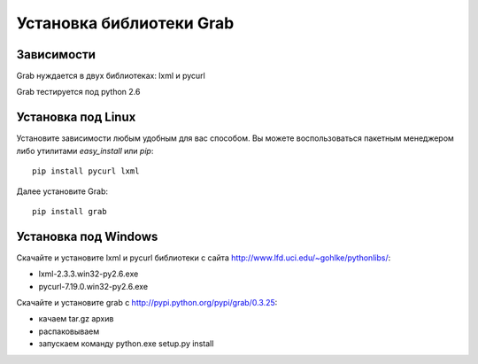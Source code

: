.. _installation:

=========================
Установка библиотеки Grab
=========================

Зависимости
===========

Grab нуждается в двух библиотеках: lxml и pycurl

Grab тестируется под python 2.6

Установка под Linux
===================

Установите зависимости любым удобным для вас способом. Вы можете воспользоваться пакетным менеджером либо утилитами `easy_install` или `pip`::

    pip install pycurl lxml

Далее установите Grab::

    pip install grab


Установка под Windows
=====================

Скачайте и установите lxml и pycurl библиотеки с сайта http://www.lfd.uci.edu/~gohlke/pythonlibs/:

* lxml-2.3.3.win32-py2.6.exe  
* pycurl-7.19.0.win32-py2.6.exe 

Скачайте и установите grab с http://pypi.python.org/pypi/grab/0.3.25:

* качаем tar.gz архив
* распаковываем
* запускаем команду python.exe setup.py install
